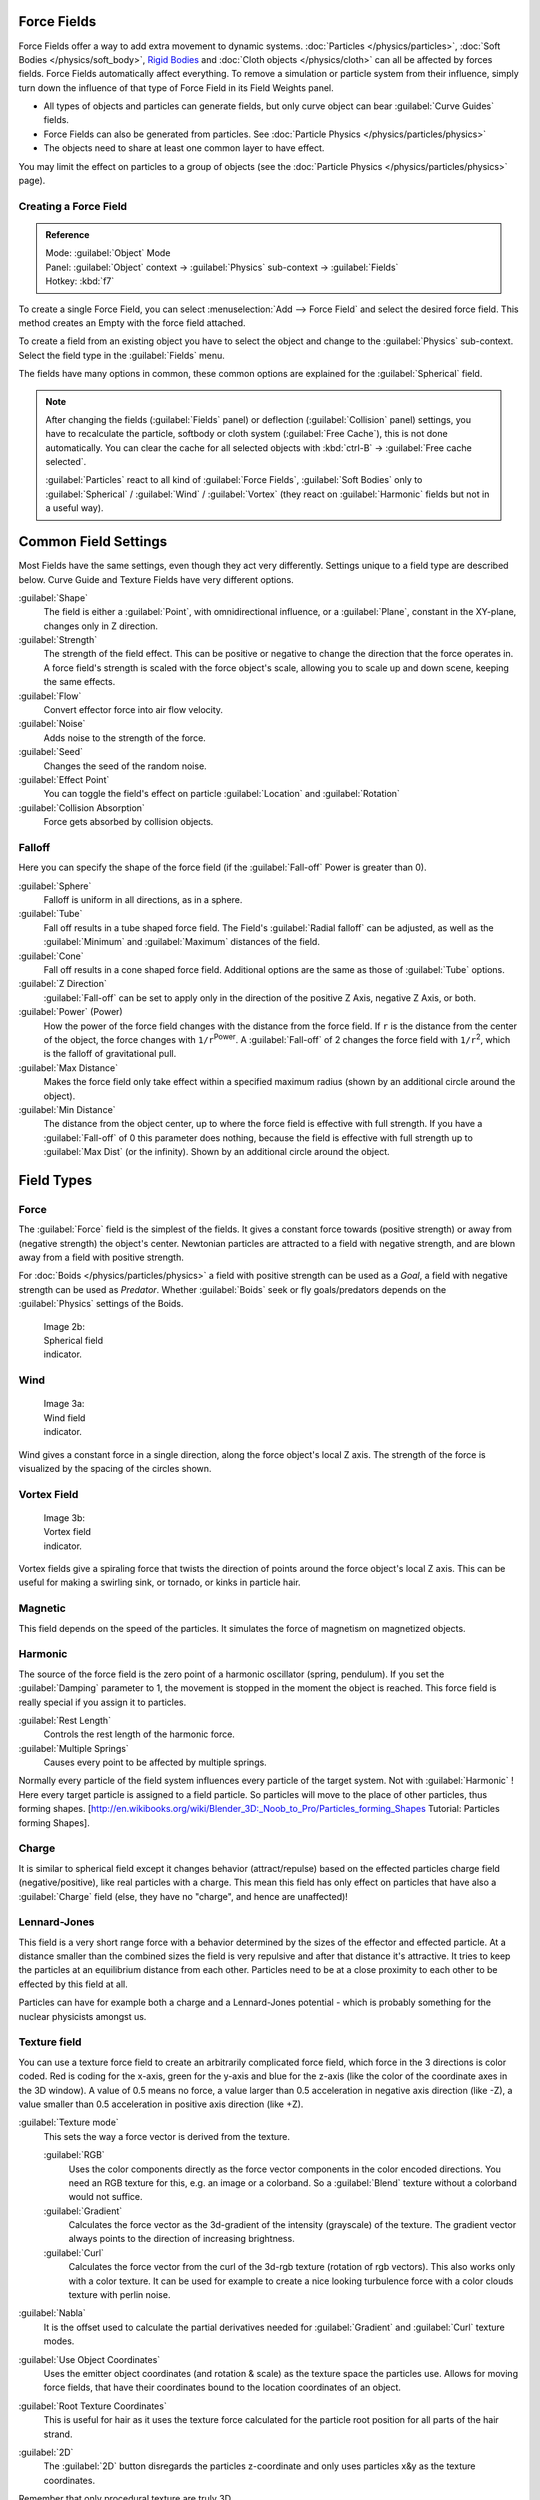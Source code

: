 
..    TODO/Review: {{review|partial=X|text=Boid isn't explained, need more img}} .


Force Fields
************

Force Fields offer a way to add extra movement to dynamic systems.
:doc:`Particles </physics/particles>`, :doc:`Soft Bodies </physics/soft_body>`,
`Rigid Bodies <http://wiki.blender.org/index.php/User:Sergof/GSoC2012/Documentation>`__ and
:doc:`Cloth objects </physics/cloth>` can all be affected by forces fields.
Force Fields automatically affect everything.
To remove a simulation or particle system from their influence,
simply turn down the influence of that type of Force Field in its Field Weights panel.


- All types of objects and particles can generate fields,
  but only curve object can bear :guilabel:`Curve Guides` fields.
- Force Fields can also be generated from particles.
  See :doc:`Particle Physics </physics/particles/physics>`
- The objects need to share at least one common layer to have effect.

You may limit the effect on particles to a group of objects (see the :doc:`Particle Physics </physics/particles/physics>` page).


Creating a Force Field
======================

.. admonition:: Reference
   :class: refbox

   | Mode:     :guilabel:`Object` Mode
   | Panel:    :guilabel:`Object` context → :guilabel:`Physics` sub-context → :guilabel:`Fields`
   | Hotkey:   :kbd:`f7`


To create a single Force Field,
you can select :menuselection:`Add --> Force Field` and select the desired force field.
This method creates an Empty with the force field attached.

To create a field from an existing object you have to select the object and change to the
:guilabel:`Physics` sub-context. Select the field type in the :guilabel:`Fields` menu.

The fields have many options in common,
these common options are explained for the :guilabel:`Spherical` field.


.. note::

   After changing the fields (:guilabel:`Fields` panel) or deflection
   (:guilabel:`Collision` panel) settings, you have to recalculate the particle,
   softbody or cloth system (:guilabel:`Free Cache`), this is not done automatically. You can
   clear the cache for all selected objects with :kbd:`ctrl-B` → :guilabel:`Free cache
   selected`.

   :guilabel:`Particles` react to all kind of :guilabel:`Force Fields`, :guilabel:`Soft Bodies` only to :guilabel:`Spherical` / :guilabel:`Wind` / :guilabel:`Vortex` (they react on :guilabel:`Harmonic` fields but not in a useful way).


Common Field Settings
*********************

Most Fields have the same settings, even though they act very differently.
Settings unique to a field type are described below.
Curve Guide and Texture Fields have very different options.

:guilabel:`Shape`
   The field is either a :guilabel:`Point`, with omnidirectional influence, or a :guilabel:`Plane`, constant in the XY-plane, changes only in Z direction.

:guilabel:`Strength`
   The strength of the field effect. This can be positive or negative to change the direction that the force operates in. A force field's strength is scaled with the force object's scale, allowing you to scale up and down scene, keeping the same effects.
:guilabel:`Flow`
   Convert effector force into air flow velocity.

:guilabel:`Noise`
   Adds noise to the strength of the force.
:guilabel:`Seed`
   Changes the seed of the random noise.

:guilabel:`Effect Point`
   You can toggle the field's effect on particle :guilabel:`Location` and :guilabel:`Rotation`

:guilabel:`Collision Absorption`
   Force gets absorbed by collision objects.


Falloff
=======

Here you can specify the shape of the force field
(if the :guilabel:`Fall-off` Power is greater than 0).

:guilabel:`Sphere`
   Falloff is uniform in all directions, as in a sphere.
:guilabel:`Tube`
   Fall off results in a tube shaped force field.
   The Field's :guilabel:`Radial falloff` can be adjusted, as well as the :guilabel:`Minimum` and :guilabel:`Maximum` distances of the field.
:guilabel:`Cone`
   Fall off results in a cone shaped force field. Additional options are the same as those of :guilabel:`Tube` options.

:guilabel:`Z Direction`
   :guilabel:`Fall-off` can be set to apply only in the direction of the positive Z Axis, negative Z Axis, or both.

:guilabel:`Power` (Power)
   How the power of the force field changes with the distance from the force field. If ``r`` is the distance from the center of the object, the force changes with ``1/r``:sup:`Power`. A :guilabel:`Fall-off` of 2 changes the force field with ``1/r``:sup:`2`, which is the falloff of gravitational pull.

:guilabel:`Max Distance`
   Makes the force field only take effect within a specified maximum radius (shown by an additional circle around the object).
:guilabel:`Min Distance`
   The distance from the object center, up to where the force field is effective with full strength. If you have a :guilabel:`Fall-off` of 0 this parameter does nothing, because the field is effective with full strength up to :guilabel:`Max Dist` (or the infinity). Shown by an additional circle around the object.


Field Types
***********

Force
=====

The :guilabel:`Force` field is the simplest of the fields. It gives a constant force towards
(positive strength) or away from (negative strength) the object's center.
Newtonian particles are attracted to a field with negative strength,
and are blown away from a field with positive strength.

For :doc:`Boids </physics/particles/physics>` a field with positive strength can be used as a *Goal*, a field with negative strength can be used as *Predator*. Whether :guilabel:`Boids` seek or fly goals/predators depends on the :guilabel:`Physics` settings of the Boids.


.. figure:: /images/UM_PART_XIII_KST_PI03.jpg
   :width: 100px
   :figwidth: 100px

   Image 2b: Spherical field indicator.


Wind
====


.. figure:: /images/UM_PART_XIII_KST_PI02.jpg
   :width: 100px
   :figwidth: 100px

   Image 3a: Wind field indicator.


Wind gives a constant force in a single direction, along the force object's local Z axis.
The strength of the force is visualized by the spacing of the circles shown.


Vortex Field
============

.. figure:: /images/UM_PART_XIII_KST_PI04.jpg
   :width: 100px
   :figwidth: 100px

   Image 3b: Vortex field indicator.


Vortex fields give a spiraling force that twists the direction of points around the force
object's local Z axis. This can be useful for making a swirling sink, or tornado,
or kinks in particle hair.


Magnetic
========

This field depends on the speed of the particles.
It simulates the force of magnetism on magnetized objects.


Harmonic
========

The source of the force field is the zero point of a harmonic oscillator (spring, pendulum).
If you set the :guilabel:`Damping` parameter to 1,
the movement is stopped in the moment the object is reached.
This force field is really special if you assign it to particles.

:guilabel:`Rest Length`
   Controls the rest length of the harmonic force.
:guilabel:`Multiple Springs`
   Causes every point to be affected by multiple springs.

Normally every particle of the field system influences every particle of the target system.
Not with :guilabel:`Harmonic` ! Here every target particle is assigned to a field particle.
So particles will move to the place of other particles, thus forming shapes.
[http://en.wikibooks.org/wiki/Blender_3D:_Noob_to_Pro/Particles_forming_Shapes Tutorial:
Particles forming Shapes].


Charge
======

It is similar to spherical field except it changes behavior (attract/repulse)
based on the effected particles charge field (negative/positive),
like real particles with a charge.
This mean this field has only effect on particles that have also a :guilabel:`Charge` field
(else, they have no "charge", and hence are unaffected)!


Lennard-Jones
=============

This field is a very short range force with a behavior determined by the sizes of the effector
and effected particle. At a distance smaller than the combined sizes the field is very
repulsive and after that distance it's attractive.
It tries to keep the particles at an equilibrium distance from each other.
Particles need to be at a close proximity to each other to be effected by this field at all.

Particles can have for example both a charge and a Lennard-Jones potential - which is probably
something for the nuclear physicists amongst us.


Texture field
=============

You can use a texture force field to create an arbitrarily complicated force field,
which force in the 3 directions is color coded. Red is coding for the x-axis,
green for the y-axis and blue for the z-axis
(like the color of the coordinate axes in the 3D window). A value of 0.5 means no force,
a value larger than 0.5 acceleration in negative axis direction (like -Z),
a value smaller than 0.5 acceleration in positive axis direction (like +Z).

:guilabel:`Texture mode`
   This sets the way a force vector is derived from the texture.

   :guilabel:`RGB`
      Uses the color components directly as the force vector components in the color encoded directions. You need an RGB texture for this, e.g. an image or a colorband. So a :guilabel:`Blend` texture without a colorband would not suffice.
   :guilabel:`Gradient`
      Calculates the force vector as the 3d-gradient of the intensity (grayscale) of the texture. The gradient vector always points to the direction of increasing brightness.
   :guilabel:`Curl`
      Calculates the force vector from the curl of the 3d-rgb texture (rotation of rgb vectors). This also works only with a color texture. It can be used for example to create a nice looking turbulence force with a color clouds texture with perlin noise.

:guilabel:`Nabla`
   It is the offset used to calculate the partial derivatives needed for :guilabel:`Gradient` and :guilabel:`Curl` texture modes.

:guilabel:`Use Object Coordinates`
   Uses the emitter object coordinates (and rotation & scale) as the texture space the particles use. Allows for moving force fields, that have their coordinates bound to the location coordinates of an object.

:guilabel:`Root Texture Coordinates`
   This is useful for hair as it uses the texture force calculated for the particle root position for all parts of the hair strand.

:guilabel:`2D`
   The :guilabel:`2D` button disregards the particles z-coordinate and only uses particles x&y as the texture coordinates.

Remember that only procedural texture are truly 3D.


Examples
--------

- A single colored texture 0.5/0.0/0.5 creates a force in the direction of the positive y-axis, e.g. hair is orientated to the y-axis.
- A blend texture with colorband can be used to created a force "plane". E.g. on the left side 0.5/0.5/0.5, on the right side 1.0/0.5/0.5 you have a force plane perpendicular to XY (i.e. parallel to Z). If you use an object for the coordinates, you can use the object to push particles around.
- An animated wood texture can be used to create a wave like motion.


Curve Guide
===========

.. figure:: /images/CurveGuideForceField.jpg

   Image 4a: A Curve Guide field.


:guilabel:`Curve` objects can be the source of a :guilabel:`Curve Guide` field. You can guide particles along a certain path, they don't affect Softbodys. A typical scenario would be to move a red blood cell inside a vein, or to animate the particle flow in a motor. You can use :guilabel:`Curve Guide` s also to shape certain hair strands - though this may no longer be used as often now because we have the :doc:`Particle Mode </physics/particles/mode>`. Since you can animate curves as Softbody or any other usual way, you may build very complex animations while keeping great control and keeping the simulation time to a minimum.

The option :guilabel:`Curve Follow` does not work for particles.
Instead you have to set :guilabel:`Angular Velocity`
(in the :guilabel:`Physics` panel of the :guilabel:`Particle` sub-context)
to :guilabel:`Spin` and leave the rotation constant (i.e. don't turn on :guilabel:`Dynamic`).

:guilabel:`Curve Guide` s affect all particles on the same layer, independently from their distance to the curve. If you have several guides in a layer, their fields add up to each other (the way you may have learned it in your physics course). But you can limit their influence radius:

:guilabel:`Minimum Distance`
   The distance from the curve, up to where the force field is effective with full strength. If you have a :guilabel:`Fall-off` of 0 this parameter does nothing, because the field is effective with full strength up to :guilabel:`MaxDist` (or the infinity). :guilabel:`MinDist` is shown with a circle at the endpoints of the curve in the 3D window.


:guilabel:`Free`
   Fraction of particle life time, that is not used for the curve.

:guilabel:`Fall-off`
   This setting governs the strength of the guide between :guilabel:`MinDist` and :guilabel:`MaxDist`. A :guilabel:`Fall-off` of 1 means a linear progression.

A particle follows a :guilabel:`Curve Guide` during it's lifetime,
the velocity depends from it's lifetime and the length of the path.

:guilabel:`Additive`
   If you use :guilabel:`Additive`, the speed of the particles is also evaluated depending on the :guilabel:`Fall-off`.
:guilabel:`Weights`
   Use Curve weights to influence the particle influence along the curve.
:guilabel:`Maximum Distance` / :guilabel:`Use Max`
   The maximum influence radius. Shown by an additional circle around the curve object.

The other settings govern the form of the force field along the curve.

:guilabel:`Clumping Amount`
   The particles come together at the end of the curve (1) or they drift apart (-1).
:guilabel:`Shape`
   Defines the form in which the particles come together. +0.99: the particles meet at the end of the curve. 0: linear progression along the curve. -0.99: the particles meet at the beginning of the curve.


.. figure:: /images/Blender3D_CurveGuideKink.jpg
   :width: 400px
   :figwidth: 400px

   Image 4b: Kink options of a curve guide. From left to right: Radial, Wave, Braid, Roll.
   `Animation <http://www.vimeo.com/1866538>`__


With the drop down box :guilabel:`Kink`, you can vary the form of the force field:

:guilabel:`Curl`
   The radius of the influence depends on the distance of the curve to the emitter.
:guilabel:`Radial`
   A three dimensional, standing wave.
:guilabel:`Wave`
   A two dimensional, standing wave.
:guilabel:`Braid`
   Braid.
:guilabel:`Roll`
   A one dimensional, standing wave.

It is not so easy to describe the resulting shapes, I hope it's shown clearly enough in
(*Image 4b*).

:guilabel:`Frequency`
   The frequency of the offset.
:guilabel:`Shape`
   Adjust the offset to the beginning/end.
:guilabel:`Amplitude`
   The Amplitude of the offset.


Boid
====


Boid probably comes from theoretical works.
:guilabel:`Boids` is an artificial life program, developed by Craig Reynolds in 1986, which simulates the flocking behaviour of birds. His paper on this topic was published in 1987 in the proceedings of the ACM SIGGRAPH conference. The name refers to a "bird-like object", but its pronunciation evokes that of "bird" in a stereotypical New York accent.
As with most artificial life simulations, Boids is an example of emergent behavior; that is,
the complexity of Boids arises from the interaction of individual agents (the boids,
in this case) adhering to a set of simple rules.
The rules applied in the simplest Boids world are as follows:
separation: steer to avoid crowding local flockmates
alignment: steer towards the average heading of local flockmates
cohesion: steer to move toward the average position (center of mass) of local flockmates
More complex rules can be added, such as obstacle avoidance and goal seeking.


Turbulence
==========

Create a random turbulence effect with a 3d noise.

:guilabel:`Size`
   Indicates the scale of the noise.
:guilabel:`Global`
   Makes the size and strength of the noise relative to the world, instead of the object it is attached to.


Drag
====


Drag is a force that works to resist particle motion by slowing it down.

:guilabel:`Linear`
   Drag component proportional to velocity.
:guilabel:`Quadratic`
   Drag component proportional to the square of the velocity.


Links
=====

-

FIXME(Link Type Unsupported: template;
[[Template:Release Notes/2.48/WindCollisions|Wind & Deflector force update 2.48]]
)

- `Particle options and guides (v2.40) <http://www.blender.org/development/release-logs/blender-240/new-particle-options-and-guides/>`__


